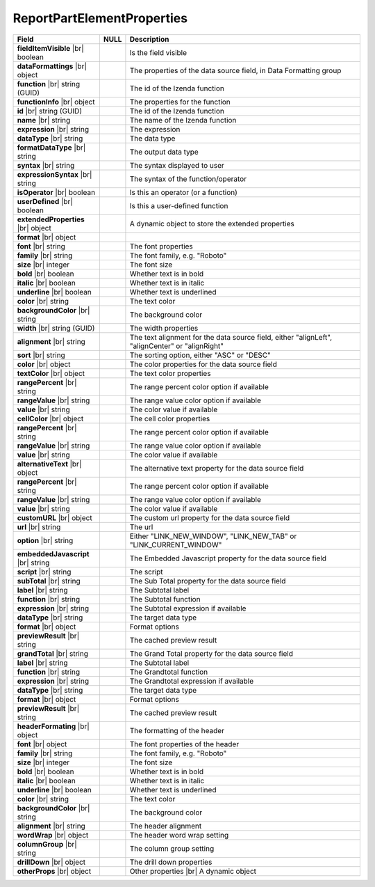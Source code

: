 
============================
ReportPartElementProperties
============================

.. list-table::
   :header-rows: 1
   :widths: 25 5 70

   *  -  Field
      -  NULL
      -  Description
   *  -  **fieldItemVisible** |br|
         boolean
      -
      -  Is the field visible
   *  -  **dataFormattings** |br|
         object
      -
      -  The properties of the data source field, in Data Formatting group
   *  -  .. container:: lpad2

            **function** |br|
            string (GUID)
      -
      -  The id of the Izenda function
   *  -  .. container:: lpad2

            **functionInfo** |br|
            object
      -
      -  The properties for the function
   *  -  .. container:: lpad4

            **id** |br|
            string (GUID)
      -
      -  The id of the Izenda function
   *  -  .. container:: lpad4

            **name** |br|
            string
      -
      -  The name of the Izenda function
   *  -  .. container:: lpad4

            **expression** |br|
            string
      -
      -  The expression
   *  -  .. container:: lpad4

            **dataType** |br|
            string
      -
      -  The data type
   *  -  .. container:: lpad4

            **formatDataType** |br|
            string
      -
      -  The output data type
   *  -  .. container:: lpad4

            **syntax** |br|
            string
      -
      -  The syntax displayed to user
   *  -  .. container:: lpad4

            **expressionSyntax** |br|
            string
      -
      -  The syntax of the function/operator
   *  -  .. container:: lpad4

            **isOperator** |br|
            boolean
      -
      -  Is this an operator (or a function)
   *  -  .. container:: lpad4

            **userDefined** |br|
            boolean
      -
      -  Is this a user-defined function
   *  -  .. container:: lpad4

            **extendedProperties** |br|
            object
      -
      -  A dynamic object to store the extended properties
   *  -  .. container:: lpad2

            **format** |br|
            object
      -
      -  
   *  -  .. container:: lpad2

            **font** |br|
            string
      -
      -  The font properties
   *  -  .. container:: lpad4

            **family** |br|
            string
      -
      -  The font family, e.g. "Roboto"
   *  -  .. container:: lpad4

            **size** |br|
            integer
      -
      -  The font size
   *  -  .. container:: lpad4

            **bold** |br|
            boolean
      -
      -  Whether text is in bold
   *  -  .. container:: lpad4

            **italic** |br|
            boolean
      -
      -  Whether text is in italic
   *  -  .. container:: lpad4

            **underline** |br|
            boolean
      -
      -  Whether text is underlined
   *  -  .. container:: lpad4

            **color** |br|
            string
      -
      -  The text color
   *  -  .. container:: lpad4

            **backgroundColor** |br|
            string
      -
      -  The background color
   *  -  .. container:: lpad2

            **width** |br|
            string (GUID)
      -
      -  The width properties
   *  -  .. container:: lpad2

            **alignment** |br|
            string
      -
      -  The text alignment for the data source field, either "alignLeft", "alignCenter" or "alignRight"
   *  -  .. container:: lpad2

            **sort** |br|
            string
      -
      -  The sorting option, either "ASC" or "DESC"
   *  -  .. container:: lpad2

            **color** |br|
            object
      -
      -  The color properties for the data source field
   *  -  .. container:: lpad4

            **textColor** |br|
            object
      -
      -  The text color properties
   *  -  .. container:: lpad6

            **rangePercent** |br|
            string
      -
      -  The range percent color option if available
   *  -  .. container:: lpad6

            **rangeValue** |br|
            string
      -
      -  The range value color option if available
   *  -  .. container:: lpad6

            **value** |br|
            string
      -
      -  The color value if available
   *  -  .. container:: lpad4

            **cellColor** |br|
            object
      -
      -  The cell color properties
   *  -  .. container:: lpad6

            **rangePercent** |br|
            string
      -
      -  The range percent color option if available
   *  -  .. container:: lpad6

            **rangeValue** |br|
            string
      -
      -  The range value color option if available
   *  -  .. container:: lpad6

            **value** |br|
            string
      -
      -  The color value if available
   *  -  .. container:: lpad2

            **alternativeText** |br|
            object
      -
      -  The alternative text property for the data source field
   *  -  .. container:: lpad4

            **rangePercent** |br|
            string
      -
      -  The range percent color option if available
   *  -  .. container:: lpad4

            **rangeValue** |br|
            string
      -
      -  The range value color option if available
   *  -  .. container:: lpad4

            **value** |br|
            string
      -
      -  The color value if available
   *  -  .. container:: lpad2

            **customURL** |br|
            object
      -
      -  The custom url property for the data source field
   *  -  .. container:: lpad4

            **url** |br|
            string
      -
      -  The url
   *  -  .. container:: lpad4

            **option** |br|
            string
      -
      -  Either "LINK_NEW_WINDOW", "LINK_NEW_TAB" or "LINK_CURRENT_WINDOW"
   *  -  .. container:: lpad2

            **embeddedJavascript** |br|
            string
      -
      -  The Embedded Javascript property for the data source field
   *  -  .. container:: lpad4

            **script** |br|
            string
      -
      -  The script
   *  -  .. container:: lpad2

            **subTotal** |br|
            string
      -
      -  The Sub Total property for the data source field
   *  -  .. container:: lpad4

            **label** |br|
            string
      -
      -  The Subtotal label
   *  -  .. container:: lpad4

            **function** |br|
            string
      -
      -  The Subtotal function
   *  -  .. container:: lpad4

            **expression** |br|
            string
      -
      -  The Subtotal expression if available
   *  -  .. container:: lpad4

            **dataType** |br|
            string
      -
      -  The target data type
   *  -  .. container:: lpad4

            **format** |br|
            object
      -
      -  Format options
   *  -  .. container:: lpad4

            **previewResult** |br|
            string
      -
      -  The cached preview result
   *  -  .. container:: lpad2

            **grandTotal** |br|
            string
      -
      -  The Grand Total property for the data source field
   *  -  .. container:: lpad4

            **label** |br|
            string
      -
      -  The Subtotal label
   *  -  .. container:: lpad4

            **function** |br|
            string
      -
      -  The Grandtotal function
   *  -  .. container:: lpad4

            **expression** |br|
            string
      -
      -  The Grandtotal expression if available
   *  -  .. container:: lpad4

            **dataType** |br|
            string
      -
      -  The target data type
   *  -  .. container:: lpad4

            **format** |br|
            object
      -
      -  Format options
   *  -  .. container:: lpad4

            **previewResult** |br|
            string
      -
      -  The cached preview result
   *  -  **headerFormating** |br|
         object
      -
      -  The formatting of the header
   *  -  .. container:: lpad2

            **font** |br|
            object
      -
      -  The font properties of the header
   *  -  .. container:: lpad4

            **family** |br|
            string
      -
      -  The font family, e.g. "Roboto"
   *  -  .. container:: lpad4

            **size** |br|
            integer
      -
      -  The font size
   *  -  .. container:: lpad4

            **bold** |br|
            boolean
      -
      -  Whether text is in bold
   *  -  .. container:: lpad4

            **italic** |br|
            boolean
      -
      -  Whether text is in italic
   *  -  .. container:: lpad4

            **underline** |br|
            boolean
      -
      -  Whether text is underlined
   *  -  .. container:: lpad4

            **color** |br|
            string
      -
      -  The text color
   *  -  .. container:: lpad4

            **backgroundColor** |br|
            string
      -
      -  The background color
   *  -  .. container:: lpad2

            **alignment** |br|
            string
      -
      -  The header alignment
   *  -  .. container:: lpad2

            **wordWrap** |br|
            object
      -
      -  The header word wrap setting
   *  -  .. container:: lpad2

            **columnGroup** |br|
            string
      -
      -  The column group setting
   *  -  **drillDown** |br|
         object
      -
      -  The drill down properties
   *  -  **otherProps** |br|
         object
      -
      -  Other properties |br|
         A dynamic object
